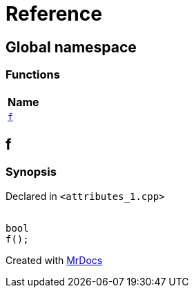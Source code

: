 = Reference
:mrdocs:

[#index]
== Global namespace


=== Functions

[cols=1]
|===
| Name 

| <<f,`f`>> 
|===

[#f]
== f


=== Synopsis


Declared in `&lt;attributes&lowbar;1&period;cpp&gt;`

[source,cpp,subs="verbatim,replacements,macros,-callouts"]
----
[[nodiscard]]
bool
f();
----



[.small]#Created with https://www.mrdocs.com[MrDocs]#
